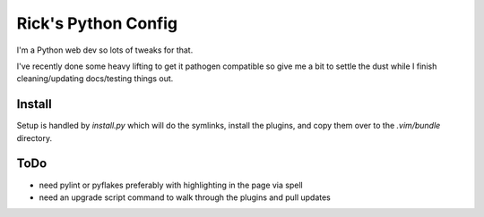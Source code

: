 Rick's Python Config
=====================

I'm a Python web dev so lots of tweaks for that.

I've recently done some heavy lifting to get it pathogen compatible so give me a
bit to settle the dust while I finish cleaning/updating docs/testing things
out.

Install
--------
Setup is handled by `install.py` which will do the symlinks, install the
plugins, and copy them over to the `.vim/bundle` directory.

ToDo
----
- need pylint or pyflakes preferably with highlighting in the page via spell 
- need an upgrade script command to walk through the plugins and pull updates

